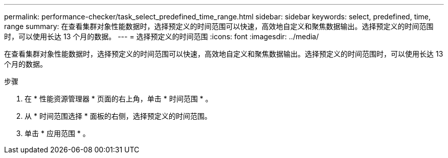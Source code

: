 ---
permalink: performance-checker/task_select_predefined_time_range.html 
sidebar: sidebar 
keywords: select, predefined, time, range 
summary: 在查看集群对象性能数据时，选择预定义的时间范围可以快速，高效地自定义和聚焦数据输出。选择预定义的时间范围时，可以使用长达 13 个月的数据。 
---
= 选择预定义的时间范围
:icons: font
:imagesdir: ../media/


[role="lead"]
在查看集群对象性能数据时，选择预定义的时间范围可以快速，高效地自定义和聚焦数据输出。选择预定义的时间范围时，可以使用长达 13 个月的数据。

.步骤
. 在 * 性能资源管理器 * 页面的右上角，单击 * 时间范围 * 。
. 从 * 时间范围选择 * 面板的右侧，选择预定义的时间范围。
. 单击 * 应用范围 * 。

